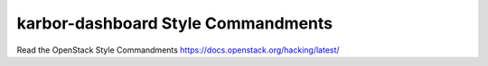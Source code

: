 karbor-dashboard Style Commandments
===================================

Read the OpenStack Style Commandments https://docs.openstack.org/hacking/latest/
